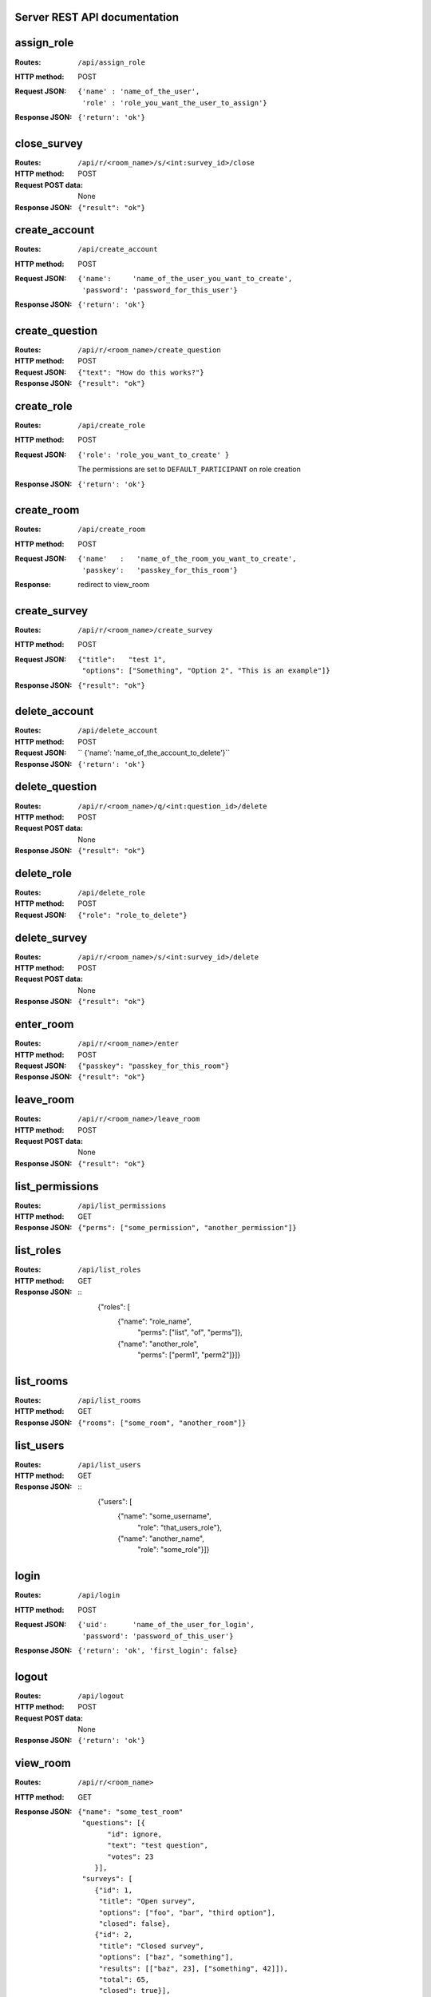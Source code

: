 Server REST API documentation
=============================

.. WARNING! THIS FILE IS GENERATED AUTOMATICALLY FROM 'server.py' AND *WILL* BE
.. OVERWRITTEN. DO NOT EDIT!

assign_role
===========

:Routes:
    ``/api/assign_role``
:HTTP method:    POST
:Request JSON:
  ::

    {'name' : 'name_of_the_user',
     'role' : 'role_you_want_the_user_to_assign'}
:Response JSON:  ``{'return': 'ok'}``

close_survey
============

:Routes:
    ``/api/r/<room_name>/s/<int:survey_id>/close``
:HTTP method: POST
:Request POST data: None
:Response JSON: ``{"result": "ok"}``

create_account
==============

:Routes:
    ``/api/create_account``
:HTTP method:    POST
:Request JSON:
  ::

    {'name':     'name_of_the_user_you_want_to_create',
     'password': 'password_for_this_user'}

:Response JSON:  ``{'return': 'ok'}``

create_question
===============

:Routes:
    ``/api/r/<room_name>/create_question``
:HTTP method:   POST
:Request JSON:  ``{"text": "How do this works?"}``
:Response JSON: ``{"result": "ok"}``

create_role
===========

:Routes:
    ``/api/create_role``
:HTTP method:   POST
:Request JSON:  ``{'role': 'role_you_want_to_create' }``

                The permissions are set to ``DEFAULT_PARTICIPANT`` on role creation
:Response JSON: ``{'return': 'ok'}``

create_room
===========

:Routes:
    ``/api/create_room``
:HTTP method:   POST
:Request JSON:
  ::

    {'name'   :   'name_of_the_room_you_want_to_create',
     'passkey':   'passkey_for_this_room'}
:Response:      redirect to view_room

create_survey
=============

:Routes:
    ``/api/r/<room_name>/create_survey``
:HTTP method:   POST
:Request JSON: 
  ::

    {"title":   "test 1",
     "options": ["Something", "Option 2", "This is an example"]}
:Response JSON: ``{"result": "ok"}``

delete_account
==============

:Routes:
    ``/api/delete_account``
:HTTP method:    POST
:Request JSON: `` {'name': 'name_of_the_account_to_delete'}``
:Response JSON:  ``{'return': 'ok'}``

delete_question
===============

:Routes:
    ``/api/r/<room_name>/q/<int:question_id>/delete``
:HTTP method:       POST
:Request POST data: None
:Response JSON:     ``{"result": "ok"}``

delete_role
===========

:Routes:
    ``/api/delete_role``
:HTTP method: POST
:Request JSON: ``{"role": "role_to_delete"}``

delete_survey
=============

:Routes:
    ``/api/r/<room_name>/s/<int:survey_id>/delete``
:HTTP method:       POST
:Request POST data: None
:Response JSON:     ``{"result": "ok"}``

enter_room
==========

:Routes:
    ``/api/r/<room_name>/enter``
:HTTP method:   POST
:Request JSON:  ``{"passkey": "passkey_for_this_room"}``
:Response JSON: ``{"result": "ok"}``

leave_room
==========

:Routes:
    ``/api/r/<room_name>/leave_room``
:HTTP method:        POST
:Request POST data:  None
:Response JSON:      ``{"result": "ok"}``

list_permissions
================

:Routes:
    ``/api/list_permissions``
:HTTP method: GET
:Response JSON: ``{"perms": ["some_permission", "another_permission"]}``

list_roles
==========

:Routes:
    ``/api/list_roles``
:HTTP method: GET
:Response JSON:
  ::
    {"roles": [
        {"name":  "role_name",
         "perms": ["list", "of", "perms"]},
        {"name":  "another_role",
         "perms": ["perm1", "perm2"]}]}

list_rooms
==========

:Routes:
    ``/api/list_rooms``
:HTTP method:   GET
:Response JSON: ``{"rooms": ["some_room", "another_room"]}``

list_users
==========

:Routes:
    ``/api/list_users``
:HTTP method: GET
:Response JSON:
  ::
    {"users": [
        {"name": "some_username",
         "role": "that_users_role"},
        {"name": "another_name",
         "role": "some_role"}]}

login
=====

:Routes:
    ``/api/login``
:HTTP method:    POST
:Request JSON:
  ::

    {'uid':      'name_of_the_user_for_login',
     'password': 'password_of_this_user'}

:Response JSON:  ``{'return': 'ok', 'first_login': false}``

logout
======

:Routes:
    ``/api/logout``
:HTTP method:    POST
:Request POST data:  None
:Response JSON:  ``{'return': 'ok'}``

view_room
=========

:Routes:
    ``/api/r/<room_name>``
:HTTP method:   GET
:Response JSON:
  ::

    {"name": "some_test_room"
     "questions": [{
           "id": ignore,
           "text": "test question",
           "votes": 23
        }],
     "surveys": [
        {"id": 1,
         "title": "Open survey",
         "options": ["foo", "bar", "third option"],
         "closed": false},
        {"id": 2,
         "title": "Closed survey",
         "options": ["baz", "something"],
         "results": [["baz", 23], ["something", 42]]),
         "total": 65,
         "closed": true}],
     "user_is_lecturer": False}

vote_question
=============

:Routes:
    ``/api/r/<room_name>/q/<int:question_id>/vote``
:HTTP method: POST
:Request POST data: None
:Response JSON: ``{"result": "ok"}``

vote_survey
===========

:Routes:
    ``/api/r/<room_name>/s/<int:survey_id>/vote``
:HTTP method:   POST
:Request JSON:  ``{"option": 3}``
:Response JSON: ``{"result": "ok"}``
